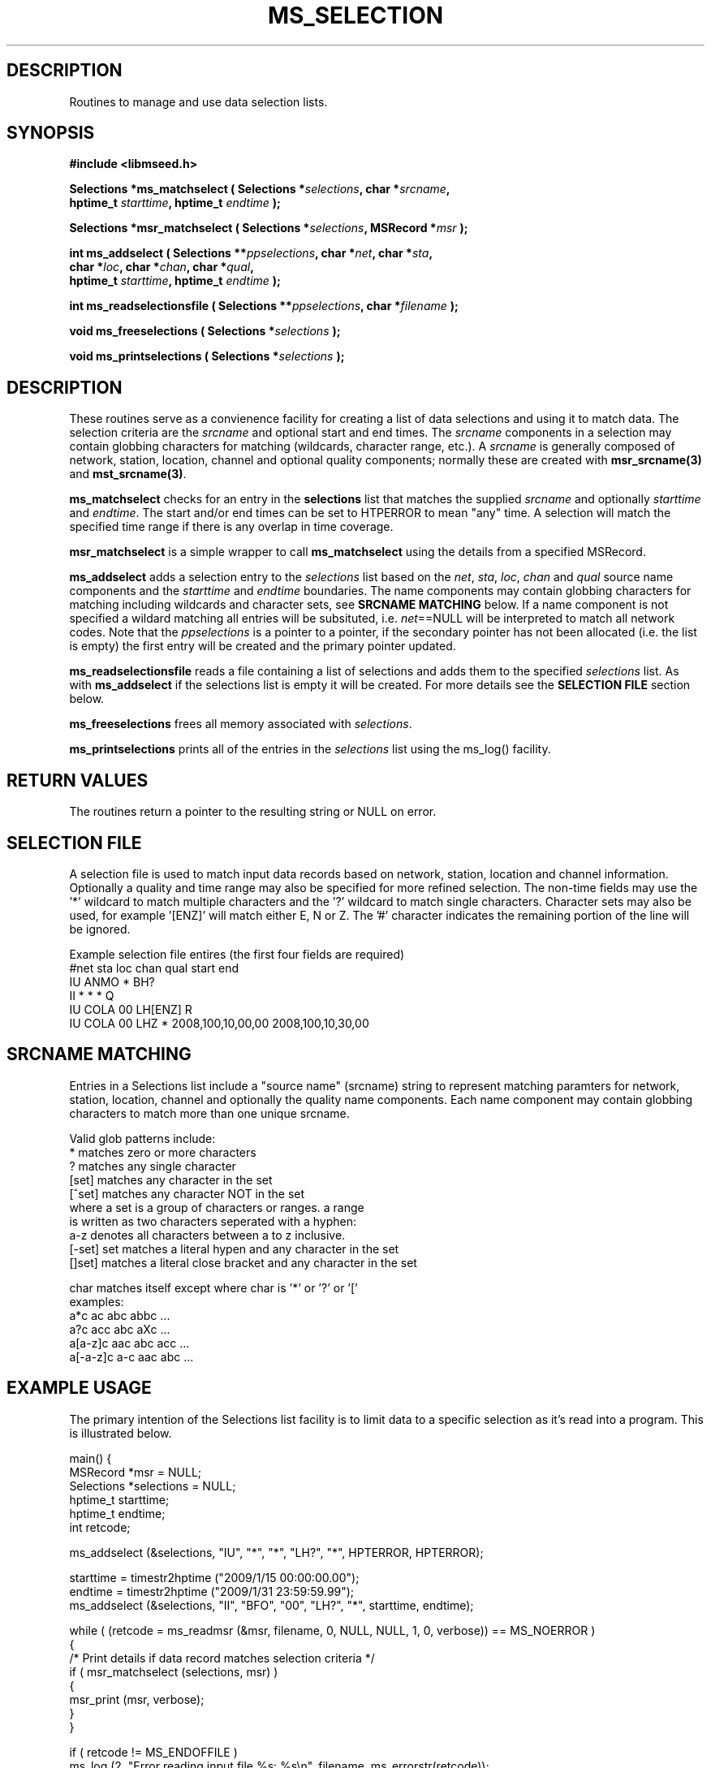 .TH MS_SELECTION 3 2010/01/06 "Libmseed API"
.SH DESCRIPTION
Routines to manage and use data selection lists.

.SH SYNOPSIS
.nf
.B #include <libmseed.h>

.BI "Selections *\fBms_matchselect\fP ( Selections *" selections ", char *" srcname ","
.BI "                             hptime_t " starttime ", hptime_t " endtime " );"

.BI "Selections *\fBmsr_matchselect\fP ( Selections *" selections ", MSRecord *" msr " );"

.BI "int  \fBms_addselect\fP ( Selections **" ppselections ", char *" net ", char *" sta ","
.BI "                    char *" loc ", char *" chan ", char *" qual ","
.BI "                    hptime_t " starttime ", hptime_t " endtime " );"

.BI "int  \fBms_readselectionsfile\fP ( Selections **" ppselections ", char *" filename " );"

.BI "void \fBms_freeselections\fP ( Selections *" selections " );"

.BI "void \fBms_printselections\fP ( Selections *" selections " );"
.fi

.SH DESCRIPTION
These routines serve as a convienence facility for creating a list of
data selections and using it to match data.  The selection criteria
are the \fIsrcname\fP and optional start and end times.  The
\fIsrcname\fP components in a selection may contain globbing
characters for matching (wildcards, character range, etc.).  A
\fIsrcname\fP is generally composed of network, station, location,
channel and optional quality components; normally these are created
with \fBmsr_srcname(3)\fP and \fBmst_srcname(3)\fP.

\fBms_matchselect\fP checks for an entry in the \fPselections\fP list
that matches the supplied \fIsrcname\fP and optionally \fIstarttime\fP
and \fIendtime\fP.  The start and/or end times can be set to HTPERROR
to mean "any" time.  A selection will match the specified time range
if there is any overlap in time coverage.

\fBmsr_matchselect\fP is a simple wrapper to call \fBms_matchselect\fP
using the details from a specified MSRecord.

\fBms_addselect\fP adds a selection entry to the \fIselections\fP list
based on the \fInet\fP, \fIsta\fP, \fIloc\fP, \fIchan\fP and
\fIqual\fP source name components and the \fIstarttime\fP and
\fIendtime\fP boundaries.  The name components may contain globbing
characters for matching including wildcards and character sets, see
\fBSRCNAME MATCHING\fP below.  If a name component is not specified a
wildard matching all entries will be subsituted, i.e. \fInet\fP==NULL
will be interpreted to match all network codes.  Note that the
\fIppselections\fP is a pointer to a pointer, if the secondary pointer
has not been allocated (i.e. the list is empty) the first entry will
be created and the primary pointer updated.

\fBms_readselectionsfile\fP reads a file containing a list of
selections and adds them to the specified \fIselections\fP list.  As
with \fBms_addselect\fP if the selections list is empty it will be
created.  For more details see the \fBSELECTION FILE\fR section below.

\fBms_freeselections\fP frees all memory associated with
\fIselections\fP.

\fBms_printselections\fP prints all of the entries in the
\fIselections\fP list using the ms_log() facility.

.SH RETURN VALUES
The routines return a pointer to the resulting string or NULL on
error.

.SH "SELECTION FILE"
A selection file is used to match input data records based on network,
station, location and channel information.  Optionally a quality and
time range may also be specified for more refined selection.  The
non-time fields may use the '*' wildcard to match multiple characters
and the '?' wildcard to match single characters.  Character sets may
also be used, for example '[ENZ]' will match either E, N or Z.
The '#' character indicates the remaining portion of the line will be
ignored.

Example selection file entires (the first four fields are required)
.nf
#net sta  loc  chan  qual  start             end
IU   ANMO *    BH?
II   *    *    *     Q     
IU   COLA 00   LH[ENZ] R
IU   COLA 00   LHZ   *     2008,100,10,00,00 2008,100,10,30,00
.fi

.SH SRCNAME MATCHING
Entries in a Selections list include a "source name" (srcname) string
to represent matching paramters for network, station, location,
channel and optionally the quality name components.  Each name
component may contain globbing characters to match more than one
unique srcname.

.nf
Valid glob patterns include:
   *       matches zero or more characters
   ?       matches any single character
   [set]   matches any character in the set
   [^set]  matches any character NOT in the set
           where a set is a group of characters or ranges. a range
           is written as two characters seperated with a hyphen:
           a-z denotes all characters between a to z inclusive.
   [-set]  set matches a literal hypen and any character in the set
   []set]  matches a literal close bracket and any character in the set

   char    matches itself except where char is '*' or '?' or '['
   \char   matches char, including any pattern character

 examples:
   a*c             ac abc abbc ...
   a?c             acc abc aXc ...
   a[a-z]c         aac abc acc ...
   a[-a-z]c        a-c aac abc ...
.fi

.SH EXAMPLE USAGE
The primary intention of the Selections list facility is to limit data
to a specific selection as it's read into a program.  This is
illustrated below.

.nf
main() {
  MSRecord *msr = NULL;
  Selections *selections = NULL;
  hptime_t starttime;
  hptime_t endtime;
  int retcode;

  ms_addselect (&selections, "IU", "*", "*", "LH?", "*", HPTERROR, HPTERROR);

  starttime = timestr2hptime ("2009/1/15 00:00:00.00");
  endtime = timestr2hptime ("2009/1/31 23:59:59.99");
  ms_addselect (&selections, "II", "BFO", "00", "LH?", "*", starttime, endtime);

  while ( (retcode = ms_readmsr (&msr, filename, 0, NULL, NULL, 1, 0, verbose)) == MS_NOERROR )
    {
       /* Print details if data record matches selection criteria */
       if ( msr_matchselect (selections, msr) )
         {
           msr_print (msr, verbose);
         }
    }

  if ( retcode != MS_ENDOFFILE )
    ms_log (2, "Error reading input file %s: %s\\n", filename, ms_errorstr(retcode));

  /* Cleanup memory and close file */
  ms_readmsr (&msr, NULL, 0, NULL, NULL, 0, 0, verbose);
}
.fi

As a futher convienence usage of \fBms_readselectionsfile()\fP would
allow the selections to be specified in a simple ASCII file and avoid
the need to directly call \fBms_addselect()\fP.

.SH SEE ALSO
\fBmsr_srcname(3)\fP and \fBmst_srcname(3)\fP.

.SH AUTHOR
.nf
Chad Trabant
IRIS Data Management Center
.fi
